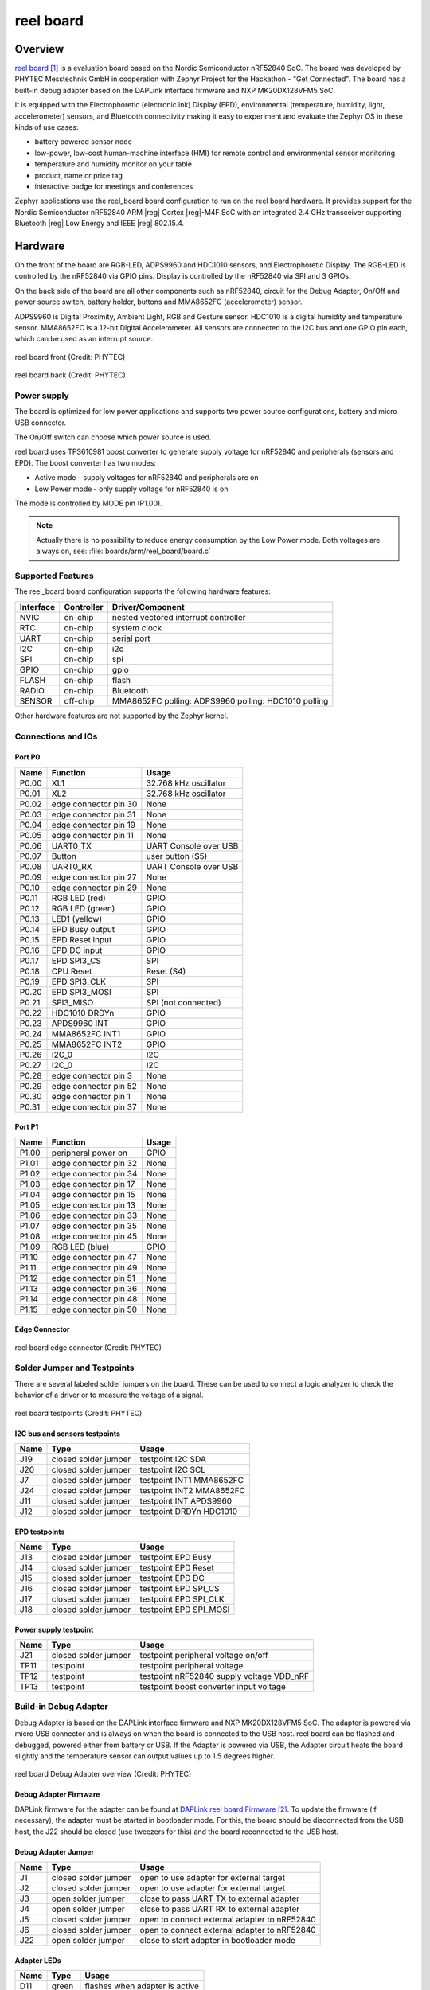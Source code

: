 .. _reel_board:

reel board
##########

Overview
********

`reel board`_ is a evaluation board based on the Nordic Semiconductor
nRF52840 SoC. The board was developed by PHYTEC Messtechnik GmbH in
cooperation with Zephyr Project for the Hackathon - "Get Connected".
The board has a built-in debug adapter based on the DAPLink interface
firmware and NXP MK20DX128VFM5 SoC.

It is equipped with the Electrophoretic (electronic ink) Display (EPD),
environmental (temperature, humidity, light, accelerometer) sensors, and
Bluetooth connectivity making it easy to experiment and evaluate the
Zephyr OS in these kinds of use cases:

* battery powered sensor node
* low-power, low-cost human-machine interface (HMI) for remote
  control and environmental sensor monitoring
* temperature and humidity monitor on your table
* product, name or price tag
* interactive badge for meetings and conferences

Zephyr applications use the reel_board board configuration
to run on the reel board hardware. It provides
support for the Nordic Semiconductor nRF52840 ARM |reg| Cortex |reg|-M4F SoC
with an integrated 2.4 GHz transceiver supporting Bluetooth |reg| Low Energy
and IEEE |reg| 802.15.4.

Hardware
********

On the front of the board are RGB-LED, ADPS9960 and HDC1010 sensors,
and Electrophoretic Display.
The RGB-LED is controlled by the nRF52840 via GPIO pins.
Display is controlled by the nRF52840 via SPI and 3 GPIOs.

On the back side of the board are all other components such as nRF52840,
circuit for the Debug Adapter, On/Off and power source switch, battery holder,
buttons and MMA8652FC (accelerometer) sensor.

ADPS9960 is Digital Proximity, Ambient Light, RGB and Gesture sensor.
HDC1010 is a digital humidity and temperature sensor.
MMA8652FC is a 12-bit Digital Accelerometer.
All sensors are connected to the I2C bus and one GPIO pin each,
which can be used as an interrupt source.

.. figure:: img/reel_board_descr_front.png
     :width: 442px
     :align: center
     :alt: reel board front

     reel board front (Credit: PHYTEC)

.. figure:: img/reel_board_descr_back.png
     :width: 442px
     :align: center
     :alt: reel board back

     reel board back (Credit: PHYTEC)

Power supply
============

The board is optimized for low power applications and supports two
power source configurations, battery and micro USB connector.

The On/Off switch can choose which power source is used.

reel board uses TPS610981 boost converter to generate supply voltage
for nRF52840 and peripherals (sensors and EPD).
The boost converter has two modes:

* Active mode - supply voltages for nRF52840 and peripherals are on
* Low Power mode - only supply voltage for nRF52840 is on

The mode is controlled by MODE pin (P1.00).

.. note::
   Actually there is no possibility to reduce energy consumption by the
   Low Power mode. Both voltages are always on, see:
   :file:`boards/arm/reel_board/board.c`

Supported Features
==================

The reel_board board configuration supports the following
hardware features:

+-----------+------------+----------------------+
| Interface | Controller | Driver/Component     |
+===========+============+======================+
| NVIC      | on-chip    | nested vectored      |
|           |            | interrupt controller |
+-----------+------------+----------------------+
| RTC       | on-chip    | system clock         |
+-----------+------------+----------------------+
| UART      | on-chip    | serial port          |
+-----------+------------+----------------------+
| I2C       | on-chip    | i2c                  |
+-----------+------------+----------------------+
| SPI       | on-chip    | spi                  |
+-----------+------------+----------------------+
| GPIO      | on-chip    | gpio                 |
+-----------+------------+----------------------+
| FLASH     | on-chip    | flash                |
+-----------+------------+----------------------+
| RADIO     | on-chip    | Bluetooth            |
+-----------+------------+----------------------+
| SENSOR    | off-chip   | MMA8652FC polling:   |
|           |            | ADPS9960 polling:    |
|           |            | HDC1010 polling      |
+-----------+------------+----------------------+

Other hardware features are not supported by the Zephyr kernel.

Connections and IOs
===================

Port P0
-------

+-------+-----------------------+---------------------------+
| Name  | Function              | Usage                     |
+=======+=======================+===========================+
| P0.00 | XL1                   | 32.768 kHz oscillator     |
+-------+-----------------------+---------------------------+
| P0.01 | XL2                   | 32.768 kHz oscillator     |
+-------+-----------------------+---------------------------+
| P0.02 | edge connector pin 30 | None                      |
+-------+-----------------------+---------------------------+
| P0.03 | edge connector pin 31 | None                      |
+-------+-----------------------+---------------------------+
| P0.04 | edge connector pin 19 | None                      |
+-------+-----------------------+---------------------------+
| P0.05 | edge connector pin 11 | None                      |
+-------+-----------------------+---------------------------+
| P0.06 | UART0_TX              | UART Console over USB     |
+-------+-----------------------+---------------------------+
| P0.07 | Button                | user button (S5)          |
+-------+-----------------------+---------------------------+
| P0.08 | UART0_RX              | UART Console over USB     |
+-------+-----------------------+---------------------------+
| P0.09 | edge connector pin 27 | None                      |
+-------+-----------------------+---------------------------+
| P0.10 | edge connector pin 29 | None                      |
+-------+-----------------------+---------------------------+
| P0.11 | RGB LED (red)         | GPIO                      |
+-------+-----------------------+---------------------------+
| P0.12 | RGB LED (green)       | GPIO                      |
+-------+-----------------------+---------------------------+
| P0.13 | LED1 (yellow)         | GPIO                      |
+-------+-----------------------+---------------------------+
| P0.14 | EPD Busy output       | GPIO                      |
+-------+-----------------------+---------------------------+
| P0.15 | EPD Reset input       | GPIO                      |
+-------+-----------------------+---------------------------+
| P0.16 | EPD DC input          | GPIO                      |
+-------+-----------------------+---------------------------+
| P0.17 | EPD SPI3_CS           | SPI                       |
+-------+-----------------------+---------------------------+
| P0.18 | CPU Reset             | Reset (S4)                |
+-------+-----------------------+---------------------------+
| P0.19 | EPD SPI3_CLK          | SPI                       |
+-------+-----------------------+---------------------------+
| P0.20 | EPD SPI3_MOSI         | SPI                       |
+-------+-----------------------+---------------------------+
| P0.21 | SPI3_MISO             | SPI (not connected)       |
+-------+-----------------------+---------------------------+
| P0.22 | HDC1010 DRDYn         | GPIO                      |
+-------+-----------------------+---------------------------+
| P0.23 | APDS9960 INT          | GPIO                      |
+-------+-----------------------+---------------------------+
| P0.24 | MMA8652FC INT1        | GPIO                      |
+-------+-----------------------+---------------------------+
| P0.25 | MMA8652FC INT2        | GPIO                      |
+-------+-----------------------+---------------------------+
| P0.26 | I2C_0                 | I2C                       |
+-------+-----------------------+---------------------------+
| P0.27 | I2C_0                 | I2C                       |
+-------+-----------------------+---------------------------+
| P0.28 | edge connector pin 3  | None                      |
+-------+-----------------------+---------------------------+
| P0.29 | edge connector pin 52 | None                      |
+-------+-----------------------+---------------------------+
| P0.30 | edge connector pin 1  | None                      |
+-------+-----------------------+---------------------------+
| P0.31 | edge connector pin 37 | None                      |
+-------+-----------------------+---------------------------+

Port P1
-------

+-------+-----------------------+---------------------------+
| Name  | Function              | Usage                     |
+=======+=======================+===========================+
| P1.00 | peripheral power on   | GPIO                      |
+-------+-----------------------+---------------------------+
| P1.01 | edge connector pin 32 | None                      |
+-------+-----------------------+---------------------------+
| P1.02 | edge connector pin 34 | None                      |
+-------+-----------------------+---------------------------+
| P1.03 | edge connector pin 17 | None                      |
+-------+-----------------------+---------------------------+
| P1.04 | edge connector pin 15 | None                      |
+-------+-----------------------+---------------------------+
| P1.05 | edge connector pin 13 | None                      |
+-------+-----------------------+---------------------------+
| P1.06 | edge connector pin 33 | None                      |
+-------+-----------------------+---------------------------+
| P1.07 | edge connector pin 35 | None                      |
+-------+-----------------------+---------------------------+
| P1.08 | edge connector pin 45 | None                      |
+-------+-----------------------+---------------------------+
| P1.09 | RGB LED (blue)        | GPIO                      |
+-------+-----------------------+---------------------------+
| P1.10 | edge connector pin 47 | None                      |
+-------+-----------------------+---------------------------+
| P1.11 | edge connector pin 49 | None                      |
+-------+-----------------------+---------------------------+
| P1.12 | edge connector pin 51 | None                      |
+-------+-----------------------+---------------------------+
| P1.13 | edge connector pin 36 | None                      |
+-------+-----------------------+---------------------------+
| P1.14 | edge connector pin 48 | None                      |
+-------+-----------------------+---------------------------+
| P1.15 | edge connector pin 50 | None                      |
+-------+-----------------------+---------------------------+

Edge Connector
--------------

.. figure:: img/reel_board_excon.png
     :width: 442px
     :align: center
     :alt: reel board edge connector

     reel board edge connector (Credit: PHYTEC)

Solder Jumper and Testpoints
============================

There are several labeled solder jumpers on the board.
These can be used to connect a logic analyzer to check the behavior of a
driver or to measure the voltage of a signal.

.. figure:: img/reel_board_tp.png
     :width: 442px
     :align: center
     :alt: reel board Jumper and Testpoints

     reel board testpoints (Credit: PHYTEC)

I2C bus and sensors testpoints
------------------------------

+-------+-----------------------+---------------------------+
| Name  | Type                  | Usage                     |
+=======+=======================+===========================+
| J19   | closed solder jumper  | testpoint I2C SDA         |
+-------+-----------------------+---------------------------+
| J20   | closed solder jumper  | testpoint I2C SCL         |
+-------+-----------------------+---------------------------+
| J7    | closed solder jumper  | testpoint INT1 MMA8652FC  |
+-------+-----------------------+---------------------------+
| J24   | closed solder jumper  | testpoint INT2 MMA8652FC  |
+-------+-----------------------+---------------------------+
| J11   | closed solder jumper  | testpoint INT APDS9960    |
+-------+-----------------------+---------------------------+
| J12   | closed solder jumper  | testpoint DRDYn HDC1010   |
+-------+-----------------------+---------------------------+

EPD testpoints
--------------

+-------+-----------------------+---------------------------+
| Name  | Type                  | Usage                     |
+=======+=======================+===========================+
| J13   | closed solder jumper  | testpoint EPD Busy        |
+-------+-----------------------+---------------------------+
| J14   | closed solder jumper  | testpoint EPD Reset       |
+-------+-----------------------+---------------------------+
| J15   | closed solder jumper  | testpoint EPD DC          |
+-------+-----------------------+---------------------------+
| J16   | closed solder jumper  | testpoint EPD SPI_CS      |
+-------+-----------------------+---------------------------+
| J17   | closed solder jumper  | testpoint EPD SPI_CLK     |
+-------+-----------------------+---------------------------+
| J18   | closed solder jumper  | testpoint EPD SPI_MOSI    |
+-------+-----------------------+---------------------------+

Power supply testpoint
----------------------

+-------+-----------------------+-------------------------------------------+
| Name  | Type                  | Usage                                     |
+=======+=======================+===========================================+
| J21   | closed solder jumper  | testpoint peripheral voltage on/off       |
+-------+-----------------------+-------------------------------------------+
| TP11  | testpoint             | testpoint peripheral voltage              |
+-------+-----------------------+-------------------------------------------+
| TP12  | testpoint             | testpoint nRF52840 supply voltage VDD_nRF |
+-------+-----------------------+-------------------------------------------+
| TP13  | testpoint             | testpoint boost converter input voltage   |
+-------+-----------------------+-------------------------------------------+

Build-in Debug Adapter
======================

Debug Adapter is based on the DAPLink interface firmware and
NXP MK20DX128VFM5 SoC. The adapter is powered via micro USB connector and
is always on when the board is connected to the USB host.
reel board can be flashed and debugged, powered either from battery or USB.
If the Adapter is powered via USB, the Adapter circuit heats the board
slightly and the temperature sensor can output values up to 1.5 degrees higher.

.. figure:: img/reel_board_debug.png
     :width: 442px
     :align: center
     :alt: reel board Debug Adapter

     reel board Debug Adapter overview (Credit: PHYTEC)

Debug Adapter Firmware
----------------------

DAPLink firmware for the adapter can be found at `DAPLink reel board Firmware`_.
To update the firmware (if necessary), the adapter must be started in bootloader
mode. For this, the board should be disconnected from the USB host,
the J22 should be closed (use tweezers for this) and the board reconnected to
the USB host.

Debug Adapter Jumper
--------------------

+-------+-----------------------+----------------------------------------------+
| Name  | Type                  | Usage                                        |
+=======+=======================+==============================================+
| J1    | closed solder jumper  | open to use adapter for external target      |
+-------+-----------------------+----------------------------------------------+
| J2    | closed solder jumper  | open to use adapter for external target      |
+-------+-----------------------+----------------------------------------------+
| J3    | open solder jumper    | close to pass UART TX to external adapter    |
+-------+-----------------------+----------------------------------------------+
| J4    | open solder jumper    | close to pass UART RX to external adapter    |
+-------+-----------------------+----------------------------------------------+
| J5    | closed solder jumper  | open to connect external adapter to nRF52840 |
+-------+-----------------------+----------------------------------------------+
| J6    | closed solder jumper  | open to connect external adapter to nRF52840 |
+-------+-----------------------+----------------------------------------------+
| J22   | open solder jumper    | close to start adapter in bootloader mode    |
+-------+-----------------------+----------------------------------------------+

Adapter LEDs
------------

+-------+-----------------------+--------------------------------+
| Name  | Type                  | Usage                          |
+=======+=======================+================================+
| D11   | green                 | flashes when adapter is active |
+-------+-----------------------+--------------------------------+
| D14   | red                   | reserved                       |
+-------+-----------------------+--------------------------------+
| D15   | yellow                | reserved                       |
+-------+-----------------------+--------------------------------+

Programming and Debugging
*************************

Applications for the ``reel_board`` board configuration can be
built and flashed in the usual way (see :ref:`build_an_application`
and :ref:`application_run` for more details).

Flashing
========

Build and flash
applications as usual (see :ref:`build_an_application` and
:ref:`application_run` for more details).

Here is an example for the :ref:`hello_world` application.

First, run your favorite terminal program to listen for output.

.. code-block:: console

   $ minicom -D <tty_device> -b 115200

Replace :code:`<tty_device>` with the port where the reel board
can be found. For example, under Linux, :code:`/dev/ttyACM0`.

Then build and flash the application in the usual way.

.. zephyr-app-commands::
   :zephyr-app: samples/hello_world
   :board: reel_board
   :goals: build flash

Debugging
=========

You can debug an application in the usual way.  Here is an example for the
:ref:`hello_world` application.

.. zephyr-app-commands::
   :zephyr-app: samples/hello_world
   :board: reel_board
   :maybe-skip-config:
   :goals: debug


Testing the LEDs and buttons
****************************

There are 2 samples that allow you to test that the buttons (switches) and
LEDs on the board are working properly with Zephyr:

* :ref:`blinky-sample`
* :ref:`button-sample`

You can build and flash the examples to make sure Zephyr is running correctly on
your board.

References
**********

.. target-notes::

.. _reel board:
   https://www.phytec.de/reelboard/

.. _DAPLink reel board Firmware:
   https://github.com/jfischer-phytec-iot/DAPLink/tree/reel-board
